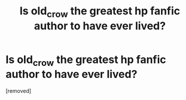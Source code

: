 #+TITLE: Is old_crow the greatest hp fanfic author to have ever lived?

* Is old_crow the greatest hp fanfic author to have ever lived?
:PROPERTIES:
:Author: TheOboeProdigy
:Score: 0
:DateUnix: 1469361274.0
:DateShort: 2016-Jul-24
:END:
[removed]

